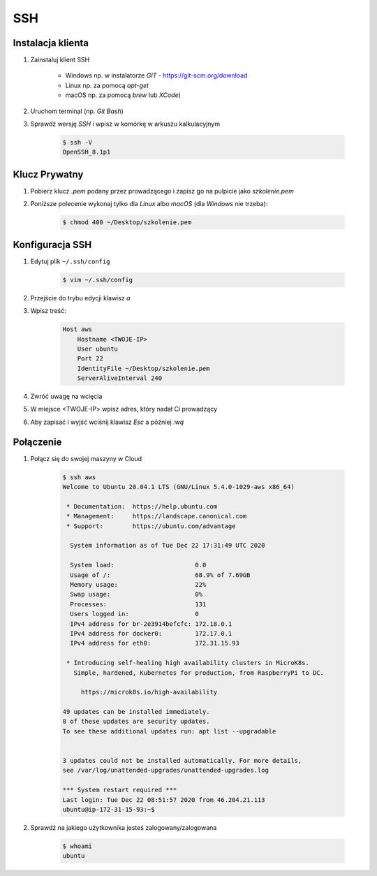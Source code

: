 SSH
===

Instalacja klienta
------------------
#. Zainstaluj klient SSH

    * Windows np. w instalatorze `GIT` - https://git-scm.org/download
    * Linux np. za pomocą `apt-get`
    * macOS np. za pomocą `brew` lub `XCode`)

#. Uruchom terminal (np. `Git Bash`)
#. Sprawdź wersję `SSH` i wpisz w komórkę w arkuszu kalkulacyjnym

    .. code-block:: console

        $ ssh -V
        OpenSSH_8.1p1

Klucz Prywatny
--------------
#. Pobierz klucz `.pem` podany przez prowadzącego i zapisz go na pulpicie jako `szkolenie.pem`
#. Poniższe polecenie wykonaj tylko dla `Linux` albo `macOS` (dla `Windows` nie trzeba):

    .. code-block:: console

        $ chmod 400 ~/Desktop/szkolenie.pem

Konfiguracja SSH
----------------
#. Edytuj plik ``~/.ssh/config``

    .. code-block:: console

        $ vim ~/.ssh/config

#. Przejście do trybu edycji klawisz `a`
#. Wpisz treść:

    .. code-block:: text

        Host aws
            Hostname <TWOJE-IP>
            User ubuntu
            Port 22
            IdentityFile ~/Desktop/szkolenie.pem
            ServerAliveInterval 240

#. Zwróć uwagę na wcięcia
#. W miejsce <TWOJE-IP> wpisz adres, który nadał Ci prowadzący
#. Aby zapisać i wyjść wciśnij klawisz `Esc` a później `:wq`

Połączenie
----------
#. Połącz się do swojej maszyny w Cloud

    .. code-block:: console

        $ ssh aws
        Welcome to Ubuntu 20.04.1 LTS (GNU/Linux 5.4.0-1029-aws x86_64)

         * Documentation:  https://help.ubuntu.com
         * Management:     https://landscape.canonical.com
         * Support:        https://ubuntu.com/advantage

          System information as of Tue Dec 22 17:31:49 UTC 2020

          System load:                      0.0
          Usage of /:                       68.9% of 7.69GB
          Memory usage:                     22%
          Swap usage:                       0%
          Processes:                        131
          Users logged in:                  0
          IPv4 address for br-2e3914befcfc: 172.18.0.1
          IPv4 address for docker0:         172.17.0.1
          IPv4 address for eth0:            172.31.15.93

         * Introducing self-healing high availability clusters in MicroK8s.
           Simple, hardened, Kubernetes for production, from RaspberryPi to DC.

             https://microk8s.io/high-availability

        49 updates can be installed immediately.
        8 of these updates are security updates.
        To see these additional updates run: apt list --upgradable


        3 updates could not be installed automatically. For more details,
        see /var/log/unattended-upgrades/unattended-upgrades.log

        *** System restart required ***
        Last login: Tue Dec 22 08:51:57 2020 from 46.204.21.113
        ubuntu@ip-172-31-15-93:~$

#. Sprawdź na jakiego użytkownika jesteś zalogowany/zalogowana

    .. code-block:: console

        $ whoami
        ubuntu
